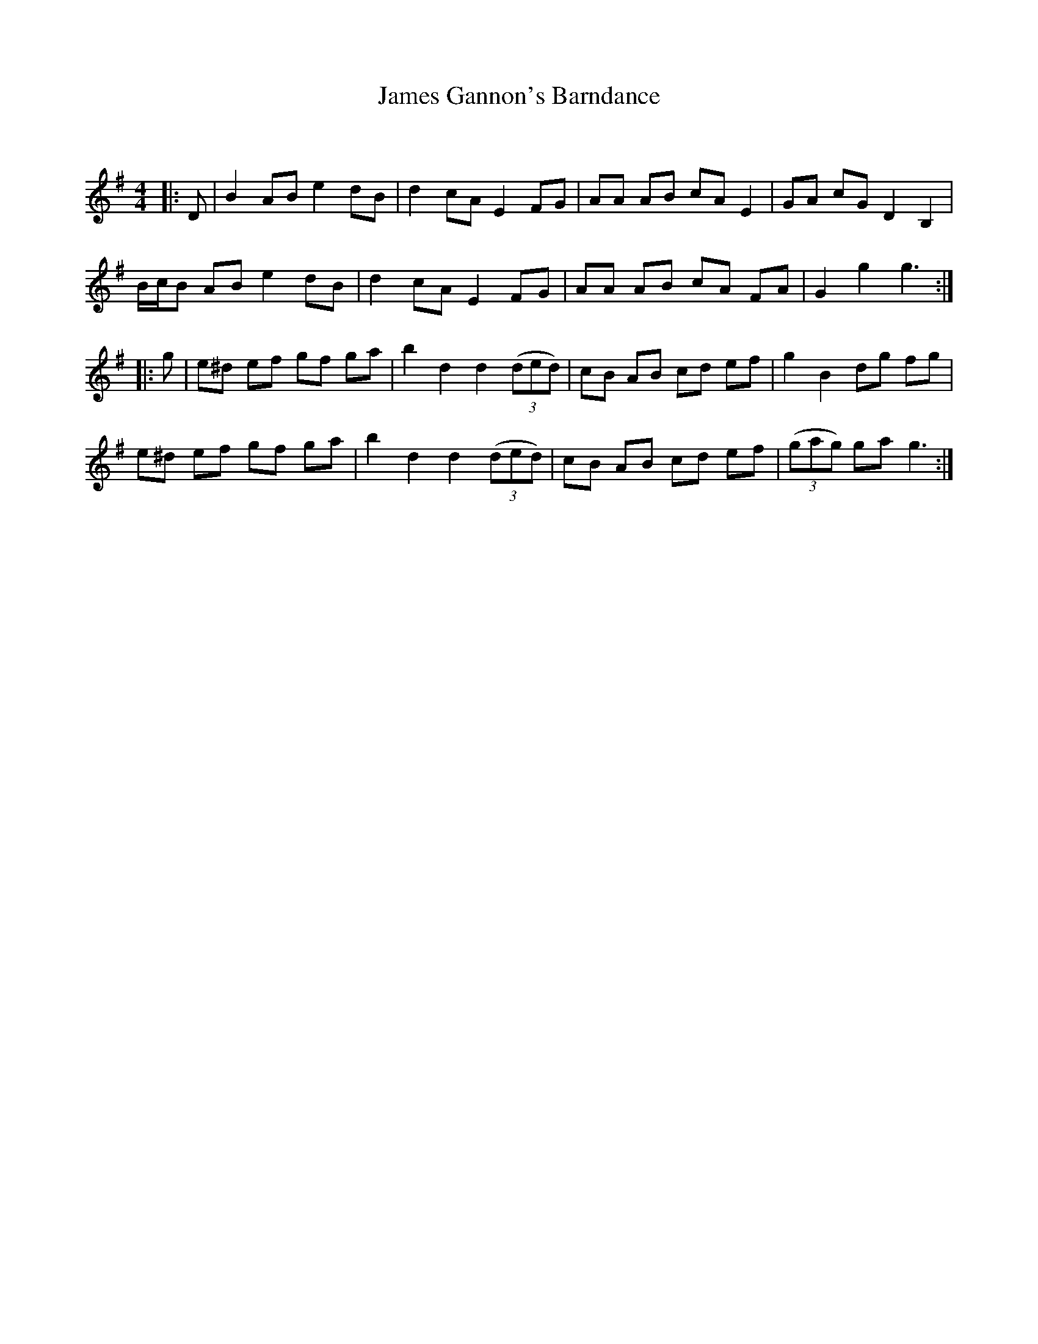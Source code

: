 X:1
T: James Gannon's Barndance
C:
R:Reel
Q: 232
K:G
M:4/4
L:1/8
|:D|B2 AB e2 dB|d2 cA E2 FG|AA AB cA E2|GA cG D2 B,2|
B1/2c1/2B AB e2 dB|d2 cA E2 FG|AA AB cA FA|G2 g2 g3:|
|:g|e^d ef gf ga|b2 d2 d2 ((3ded) |cB AB cd ef|g2 B2 dg fg|
e^d ef gf ga|b2 d2 d2 ((3ded) |cB AB cd ef|((3gag) ga g3:|
